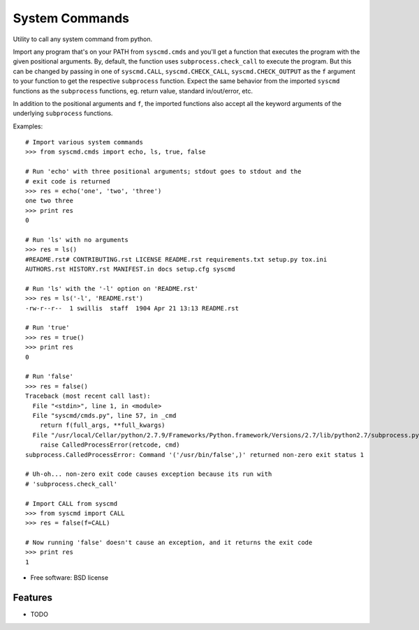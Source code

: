 ===============================
System Commands
===============================

.. image:: https://img.shields.io/pypi/v/pysyscmd.svg
        :target: https://pypi.python.org/pypi/pysyscmd


Utility to call any system command from python.

Import any program that's on your PATH from ``syscmd.cmds`` and you'll get a
function that executes the program with the given positional arguments. By,
default, the function uses ``subprocess.check_call`` to execute the program. But
this can be changed by passing in one of ``syscmd.CALL``, ``syscmd.CHECK_CALL``,
``syscmd.CHECK_OUTPUT`` as the ``f`` argument to your function to get the
respective ``subprocess`` function. Expect the same behavior from the imported
``syscmd`` functions as the ``subprocess`` functions, eg. return value, standard
in/out/error, etc.

In addition to the positional arguments and ``f``, the imported functions also
accept all the keyword arguments of the underlying ``subprocess`` functions.

Examples::

  # Import various system commands
  >>> from syscmd.cmds import echo, ls, true, false

  # Run 'echo' with three positional arguments; stdout goes to stdout and the
  # exit code is returned
  >>> res = echo('one', 'two', 'three')
  one two three
  >>> print res
  0

  # Run 'ls' with no arguments
  >>> res = ls()
  #README.rst# CONTRIBUTING.rst LICENSE README.rst requirements.txt setup.py tox.ini
  AUTHORS.rst HISTORY.rst MANIFEST.in docs setup.cfg syscmd

  # Run 'ls' with the '-l' option on 'README.rst'
  >>> res = ls('-l', 'README.rst')
  -rw-r--r--  1 swillis  staff  1904 Apr 21 13:13 README.rst

  # Run 'true'
  >>> res = true()
  >>> print res
  0

  # Run 'false'
  >>> res = false()
  Traceback (most recent call last):
    File "<stdin>", line 1, in <module>
    File "syscmd/cmds.py", line 57, in _cmd
      return f(full_args, **full_kwargs)
    File "/usr/local/Cellar/python/2.7.9/Frameworks/Python.framework/Versions/2.7/lib/python2.7/subprocess.py", line 540, in check_call
      raise CalledProcessError(retcode, cmd)
  subprocess.CalledProcessError: Command '('/usr/bin/false',)' returned non-zero exit status 1

  # Uh-oh... non-zero exit code causes exception because its run with
  # 'subprocess.check_call'

  # Import CALL from syscmd
  >>> from syscmd import CALL
  >>> res = false(f=CALL)

  # Now running 'false' doesn't cause an exception, and it returns the exit code
  >>> print res
  1

* Free software: BSD license

Features
--------

* TODO
